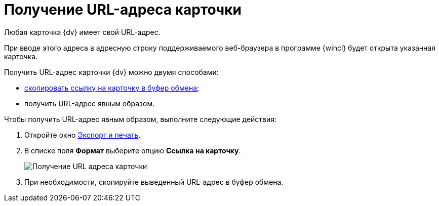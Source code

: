 = Получение URL-адреса карточки

Любая карточка {dv} имеет свой URL-адрес.

При вводе этого адреса в адресную строку поддерживаемого веб-браузера в программе {wincl} будет открыта указанная карточка.

Получить URL-адрес карточки {dv} можно двумя способами:

* xref:Card_copy_url.adoc[скопировать ссылку на карточку в буфер обмена];
* получить URL-адрес явным образом.

Чтобы получить URL-адрес явным образом, выполните следующие действия:

. Откройте окно xref:Card_export_and_print.adoc[Экспорт и печать].
. В списке поля *Формат* выберите опцию *Ссылка на карточку*.
+
image::Card_export_and_print_url.png[Получение URL адреса карточки]
. При необходимости, скопируйте выведенный URL-адрес в буфер обмена.

